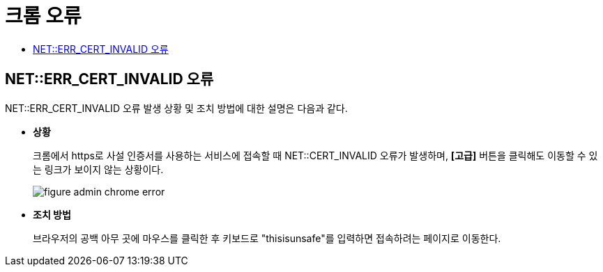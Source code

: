 = 크롬 오류
:toc:
:toc-title:

== NET::ERR_CERT_INVALID 오류

NET::ERR_CERT_INVALID 오류 발생 상황 및 조치 방법에 대한 설명은 다음과 같다.

* *상황*
+
크롬에서 https로 사설 인증서를 사용하는 서비스에 접속할 때 NET::CERT_INVALID 오류가 발생하며, *[고급]* 버튼을 클릭해도 이동할 수 있는 링크가 보이지 않는 상황이다.
+
image::../../images/figure_admin_chrome_error.png[]

* *조치 방법*
+
브라우저의 공백 아무 곳에 마우스를 클릭한 후 키보드로 "thisisunsafe"를 입력하면 접속하려는 페이지로 이동한다.
